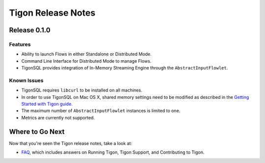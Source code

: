 .. :author: Cask Data, Inc.
   :description: Release notes for different versions of Tigon
   :copyright: Copyright © 2014 Cask Data, Inc.

============================================
Tigon Release Notes
============================================

Release 0.1.0
=============

Features
--------
- Ability to launch Flows in either Standalone or Distributed Mode. 
- Command Line Interface for Distributed Mode to manage Flows.
- TigonSQL provides integration of In-Memory Streaming Engine through the ``AbstractInputFlowlet``.

Known Issues
------------
- TigonSQL requires ``libcurl`` to be installed on all machines.
- In order to use TigonSQL on Mac OS X, shared memory settings need to be modified
  as described in the `Getting Started with Tigon guide. <getting-started.html#macintosh-os-x>`__
- The maximum number of ``AbstractInputFlowlet`` instances is limited to one.
- Metrics are currently not supported.


Where to Go Next
================

Now that you're seen the Tigon release notes, take a look at:

- `FAQ <faq.html>`__, which includes answers on Running Tigon, Tigon Support, and Contributing to Tigon.
